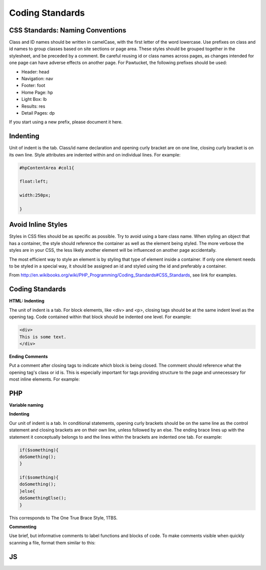 Coding Standards
================

CSS Standards: Naming Conventions
---------------------------------

Class and ID names should be written in camelCase, with the first letter of the word lowercase. Use prefixes on class and id names to group classes based on site sections or page area. These styles should be grouped together in the stylesheet, and be preceded by a comment. Be careful reusing id or class names across pages, as changes intended for one page can have adverse effects on another page. For Pawtucket, the following prefixes should be used: 

* Header: head
* Navigation: nav
* Footer: foot
* Home Page: hp
* Light Box: lb
* Results: res
* Detail Pages: dp

If you start using a new prefix, please document it here.
 
Indenting
---------

Unit of indent is the tab. Class/id name declaration and opening curly bracket are on one line, closing curly bracket is on its own line. Style attributes are indented within and on individual lines. For example:

.. code-block::

   #hpContentArea #col1{

   float:left;

   width:250px;

   }

Avoid Inline Styles
-------------------

Styles in CSS files should be as specific as possible. Try to avoid using a bare class name. When styling an object that has a container, the style should reference the container as well as the element being styled. The more verbose the styles are in your CSS, the less likely another element will be influenced on another page accidentally.

The most efficient way to style an element is by styling that type of element inside a container. If only one element needs to be styled in a special way, it should be assigned an id and styled using the id and preferably a container.

From http://en.wikibooks.org/wiki/PHP_Programming/Coding_Standards#CSS_Standards, see link for examples.

Coding Standards
----------------

**HTML: Indenting**

The unit of indent is a tab. For block elements, like <div> and <p>, closing tags should be at the same indent level as the opening tag. Code contained within that block should be indented one level. For example:

.. code-block::
   
   <div>
   This is some text.
   </div>

**Ending Comments**

Put a comment after closing tags to indicate which block is being closed. The comment should reference what the opening tag's class or id is. This is especially important for tags providing structure to the page and unnecessary for most inline elements. For example:

.. code-block::
   <div class="className">

   This is some content <span class="arfClass">arf</span>, <i>meow</i>, <strong>grrrrr</strong>.

   </div><!-- end className -->

PHP
---

**Variable naming**


**Indenting**

Our unit of indent is a tab. In conditional statements, opening curly brackets should be on the same line as the control statement and closing brackets are on their own line, unless followed by an else. The ending brace lines up with the statement it conceptually belongs to and the lines within the brackets are indented one tab. For example:

.. code-block:: 
   
   if($something){
   doSomething();
   }

   if($something){
   doSomething();
   }else{
   doSomethingElse();
   }

This corresponds to The One True Brace Style, 1TBS.

**Commenting**

Use brief, but informative comments to label functions and blocks of code. To make comments visible when quickly scanning a file, format them similar to this:

.. code-block::
   # ---------------------------------------
   # --- this is the comment text
   # ---------------------------------------

JS
--


   
